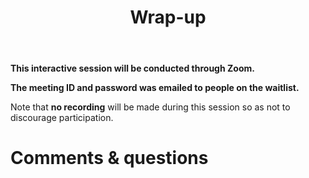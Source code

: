 #+title: Wrap-up
#+description: Zoom
#+colordes: #cc0066
#+slug: pt-17-wrapup
#+weight: 17

#+OPTIONS: toc:nil

#+BEGIN_zoombox
*This interactive session will be conducted through Zoom.*

*The meeting ID and password was emailed to people on the waitlist.*
#+END_zoombox

Note that *no recording* will be made during this session so as not to discourage participation.

* Comments & questions
